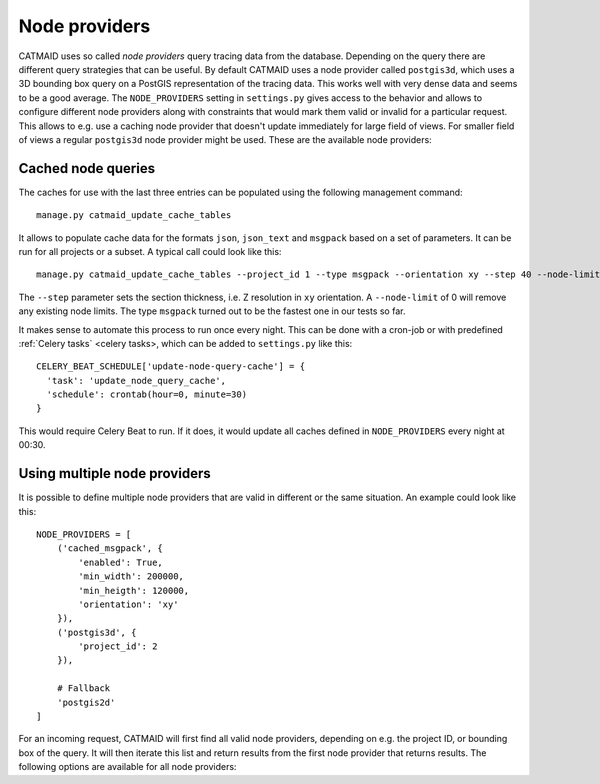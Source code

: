 .. _node_providers:

Node providers
==============

CATMAID uses so called *node providers* query tracing data from the database.
Depending on the query there are different query strategies that can be useful.
By default CATMAID uses a node provider called ``postgis3d``, which uses a 3D
bounding box query on a PostGIS representation of the tracing data. This works
well with very dense data and seems to be a good average. The ``NODE_PROVIDERS``
setting in ``settings.py`` gives access to the behavior and allows to configure
different node providers along with constraints that would mark them valid or
invalid for a particular request. This allows to e.g. use a caching node
provider that doesn't update immediately for large field of views. For smaller
field of views a regular ``postgis3d`` node provider might be used. These are
the available node providers:

.. glossary::
  ``postgis2d``
      Nodes are queried using a PostGIS 2D index. This seems fast for sparser
      data and large field of views.

.. glossary::
  ``postgis2dblurry``
      Like ``postgis2d``, but one intersection test less, which includes more
      false positives for a given bounding box. It is however also faster.

.. glossary::
  ``postgis3d``
      Nodes are queried using a PostGIS 3D index. This seems fast for denser
      data and smaller field of views.

.. glossary::
  ``postgis3dblurry``
      Like ``postgis3d``, but one intersection test less, which includes more
      false positives for a given bounding box. It is however also faster.

.. glossary::
  ``cached_json``
      A cached version of the data for a given section using the
      ``node_query_cache`` table. It is stored as JSON database object.

.. glossary::
  ``cached_json_text``
      A cached version of the data for a given section using the
      ``node_query_cache`` table. It is stored as JSON text string.

.. glossary::
  ``cached_msgpack``
      A cached version of the data for a given section using the
      ``node_query_cache`` table. It is stored as msgpack encoded binary
      database object.


Cached node queries
-------------------

The caches for use with the last three entries can be populated using the
following management command::

   manage.py catmaid_update_cache_tables

It allows to populate cache data for the formats ``json``, ``json_text`` and
``msgpack`` based on a set of parameters. It can be run for all projects or a
subset. A typical call could look like this::

  manage.py catmaid_update_cache_tables --project_id 1 --type msgpack --orientation xy --step 40 --node-limit 0

The ``--step`` parameter sets the section thickness, i.e. Z resolution in ``xy``
orientation. A ``--node-limit`` of 0 will remove any existing node limits. The
type ``msgpack`` turned out to be the fastest one in our tests so far.

It makes sense to automate this process to run once every night. This can be
done with a cron-job or with predefined :ref:`Celery tasks` <celery tasks>,
which can be added to ``settings.py`` like this::

  CELERY_BEAT_SCHEDULE['update-node-query-cache'] = {
    'task': 'update_node_query_cache',
    'schedule': crontab(hour=0, minute=30)
  }

This would require Celery Beat to run. If it does, it  would update all caches
defined in ``NODE_PROVIDERS`` every night at 00:30.


Using multiple node providers
-----------------------------

It is possible to define multiple node providers that are valid in different or
the same situation. An example could look like this::


  NODE_PROVIDERS = [
      ('cached_msgpack', {
          'enabled': True,
          'min_width': 200000,
          'min_heigth': 120000,
          'orientation': 'xy'
      }),
      ('postgis3d', {
          'project_id': 2
      }),

      # Fallback
      'postgis2d'
  ]

For an incoming request, CATMAID will first find all valid node providers,
depending on e.g. the project ID, or bounding box of the query. It will then
iterate this list and return results from the first node provider that returns
results. The following options are available for all node providers:

.. glossary::
  ``enabled``
      Whether the node provider can be used at all.

.. glossary::
  ``project_id``:
      For which project this node provider can be used.

.. glossary::
  ``orientation``
      For which orientation this node provider can be used.

.. glossary::
  ``min_width``
      Which minimum width the query bounding box must have for this node
      provider (in project coordinates).

.. glossary::
  ``min_height``
      Which minimum height the query bounding box must have for this node
      provider (in project coordinates).

.. glossary::
  ``min_depth``
      Which minimum depth the query bounding box must have for this node
      provider (in project coordinates).

.. glossary::
  ``max_width``
      Which maximum width the query bounding box can have for this node
      provider (in project coordinates).

.. glossary::
  ``max_height``
      Which maximum height the query bounding box can have for this node
      provider (in project coordinates).

.. glossary::
  ``max_depth``
      Which maximum depth the query bounding box can have for this node provider
      (in project coordinates).
